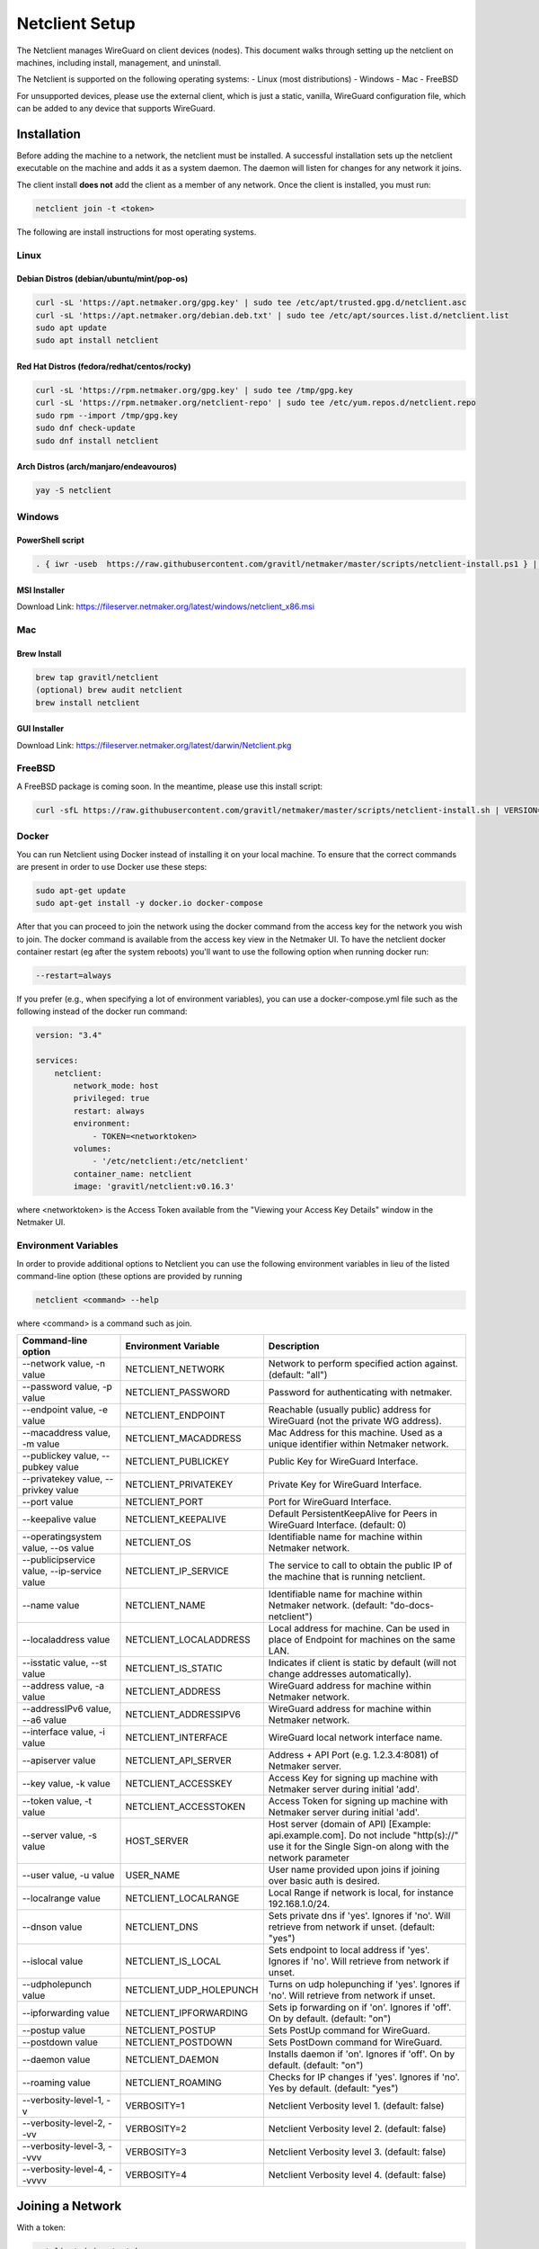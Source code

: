 ================================
Netclient Setup
================================

The Netclient manages WireGuard on client devices (nodes). This document walks through setting up the netclient on machines, including install, management, and uninstall.

The Netclient is supported on the following operating systems:
- Linux (most distributions)
- Windows
- Mac
- FreeBSD

For unsupported devices, please use the external client, which is just a static, vanilla, WireGuard configuration file, which can be added to any device that supports WireGuard.

******************
Installation
******************


Before adding the machine to a network, the netclient must be installed. A successful installation sets up the netclient executable on the machine and adds it as a system daemon. The daemon will listen for changes for any network it joins.

The client install **does not** add the client as a member of any network. Once the client is installed, you must run:

.. code-block::

  netclient join -t <token>

The following are install instructions for most operating systems.

Linux
=============

Debian Distros (debian/ubuntu/mint/pop-os)
------------------------------------------------------

.. code-block::

  curl -sL 'https://apt.netmaker.org/gpg.key' | sudo tee /etc/apt/trusted.gpg.d/netclient.asc
  curl -sL 'https://apt.netmaker.org/debian.deb.txt' | sudo tee /etc/apt/sources.list.d/netclient.list
  sudo apt update
  sudo apt install netclient


Red Hat Distros (fedora/redhat/centos/rocky)
---------------------------------------------------------------------

.. code-block::

  curl -sL 'https://rpm.netmaker.org/gpg.key' | sudo tee /tmp/gpg.key
  curl -sL 'https://rpm.netmaker.org/netclient-repo' | sudo tee /etc/yum.repos.d/netclient.repo
  sudo rpm --import /tmp/gpg.key
  sudo dnf check-update
  sudo dnf install netclient

Arch Distros (arch/manjaro/endeavouros)
------------------------------------------------

.. code-block::

  yay -S netclient

Windows
===============

PowerShell script
------------------

.. code-block::

  . { iwr -useb  https://raw.githubusercontent.com/gravitl/netmaker/master/scripts/netclient-install.ps1 } | iex; Netclient-Install -version "<your netmaker version>"

MSI Installer
--------------

Download Link: https://fileserver.netmaker.org/latest/windows/netclient_x86.msi 

Mac
============

Brew Install
---------------

.. code-block::

  brew tap gravitl/netclient
  (optional) brew audit netclient
  brew install netclient

GUI Installer
---------------

Download Link: https://fileserver.netmaker.org/latest/darwin/Netclient.pkg

FreeBSD
=============

A FreeBSD package is coming soon. In the meantime, please use this install script:

.. code-block::

  curl -sfL https://raw.githubusercontent.com/gravitl/netmaker/master/scripts/netclient-install.sh | VERSION="<your netmaker version>" sh -

Docker
=============

You can run Netclient using Docker instead of installing it on your local machine.  To ensure that the correct commands are present in order to use Docker use these steps:

.. code-block::

  sudo apt-get update
  sudo apt-get install -y docker.io docker-compose 

After that you can proceed to join the network using the docker command from the access key for the network you wish to join.  The docker command is available from the access key view in the Netmaker UI.  To have the netclient docker container restart (eg after the system reboots) you'll want to use the following option when running docker run:

.. code-block::

  --restart=always


If you prefer (e.g., when specifying a lot of environment variables), you can use a docker-compose.yml file such as the following instead of the docker run command:

.. code-block::

  version: "3.4"

  services:
      netclient:
          network_mode: host
          privileged: true
          restart: always
          environment:
              - TOKEN=<networktoken>
          volumes:
              - '/etc/netclient:/etc/netclient'
          container_name: netclient
          image: 'gravitl/netclient:v0.16.3'

where <networktoken> is the Access Token available from the "Viewing your Access Key Details" window in the Netmaker UI.




Environment Variables
===================================

In order to provide additional options to Netclient you can use the following environment variables in lieu of the listed command-line option (these options are provided by running 

.. code-block::

  netclient <command> --help 
  
where <command> is a command such as join.

===========================================                 =======================                                     ==================================================================================================================================================             
Command-line option                                         Environment Variable                                        Description                                                                                                                                                            
===========================================                 =======================                                     ==================================================================================================================================================             
--network value, -n value                                   NETCLIENT_NETWORK                                           Network to perform specified action against. (default: "all")                                                                                                          
--password value, -p value                                  NETCLIENT_PASSWORD                                          Password for authenticating with netmaker.                                                                                                                             
--endpoint value, -e value                                  NETCLIENT_ENDPOINT                                          Reachable (usually public) address for WireGuard (not the private WG address).                                                                                         
--macaddress value, -m value                                NETCLIENT_MACADDRESS                                        Mac Address for this machine. Used as a unique identifier within Netmaker network.                                                                                     
--publickey value, --pubkey value                           NETCLIENT_PUBLICKEY                                         Public Key for WireGuard Interface.                                                                                                                                    
--privatekey value, --privkey value                         NETCLIENT_PRIVATEKEY                                        Private Key for WireGuard Interface.                                                                                                                                   
--port value                                                NETCLIENT_PORT                                              Port for WireGuard Interface.                                                                                                                                          
--keepalive value                                           NETCLIENT_KEEPALIVE                                         Default PersistentKeepAlive for Peers in WireGuard Interface. (default: 0)                                                                                             
--operatingsystem value, --os value                         NETCLIENT_OS                                                Identifiable name for machine within Netmaker network.                                                                                                                 
--publicipservice value, --ip-service value                 NETCLIENT_IP_SERVICE                                        The service to call to obtain the public IP of the machine that is running netclient.                                                                                  
--name value                                                NETCLIENT_NAME                                              Identifiable name for machine within Netmaker network. (default: "do-docs-netclient")                                                                                  
--localaddress value                                        NETCLIENT_LOCALADDRESS                                      Local address for machine. Can be used in place of Endpoint for machines on the same LAN.                                                                              
--isstatic value, --st value                                NETCLIENT_IS_STATIC                                         Indicates if client is static by default (will not change addresses automatically).                                                                                    
--address value, -a value                                   NETCLIENT_ADDRESS                                           WireGuard address for machine within Netmaker network.                                                                                                                 
--addressIPv6 value, --a6 value                             NETCLIENT_ADDRESSIPV6                                       WireGuard address for machine within Netmaker network.                                                                                                                 
--interface value, -i value                                 NETCLIENT_INTERFACE                                         WireGuard local network interface name.                                                                                                                                
--apiserver value                                           NETCLIENT_API_SERVER                                        Address + API Port (e.g. 1.2.3.4:8081) of Netmaker server.                                                                                                             
--key value, -k value                                       NETCLIENT_ACCESSKEY                                         Access Key for signing up machine with Netmaker server during initial 'add'.                                                                                           
--token value, -t value                                     NETCLIENT_ACCESSTOKEN                                       Access Token for signing up machine with Netmaker server during initial 'add'.                                                                                         
--server value, -s value                                    HOST_SERVER                                                 Host server (domain of API) [Example: api.example.com]. Do not include "http(s)://" use it for the Single Sign-on along with the network parameter                     
--user value, -u value                                      USER_NAME                                                   User name provided upon joins if joining over basic auth is desired.                                                                                                   
--localrange value                                          NETCLIENT_LOCALRANGE                                        Local Range if network is local, for instance 192.168.1.0/24.                                                                                                          
--dnson value                                               NETCLIENT_DNS                                               Sets private dns if 'yes'. Ignores if 'no'. Will retrieve from network if unset. (default: "yes")                                                                      
--islocal value                                             NETCLIENT_IS_LOCAL                                          Sets endpoint to local address if 'yes'. Ignores if 'no'. Will retrieve from network if unset.                                                                         
--udpholepunch value                                        NETCLIENT_UDP_HOLEPUNCH                                     Turns on udp holepunching if 'yes'. Ignores if 'no'. Will retrieve from network if unset.                                                                              
--ipforwarding value                                        NETCLIENT_IPFORWARDING                                      Sets ip forwarding on if 'on'. Ignores if 'off'. On by default. (default: "on")                                                                                        
--postup value                                              NETCLIENT_POSTUP                                            Sets PostUp command for WireGuard.                                                                                                                                     
--postdown value                                            NETCLIENT_POSTDOWN                                          Sets PostDown command for WireGuard.                                                                                                                                   
--daemon value                                              NETCLIENT_DAEMON                                            Installs daemon if 'on'. Ignores if 'off'. On by default. (default: "on")                                                                                              
--roaming value                                             NETCLIENT_ROAMING                                           Checks for IP changes if 'yes'. Ignores if 'no'. Yes by default. (default: "yes")                                                                                      
--verbosity-level-1, -v                                     VERBOSITY=1                                                 Netclient Verbosity level 1. (default: false)                                                                                                                          
--verbosity-level-2, --vv                                   VERBOSITY=2                                                 Netclient Verbosity level 2. (default: false)                                                                                                                          
--verbosity-level-3, --vvv                                  VERBOSITY=3                                                 Netclient Verbosity level 3. (default: false)                                                                                                                          
--verbosity-level-4, --vvvv                                 VERBOSITY=4                                                 Netclient Verbosity level 4. (default: false)                                                                                                                          
===========================================                 =======================                                     ==================================================================================================================================================             


******************
Joining a Network
******************

With a token:

.. code-block::

  netclient join -t <token>

With username/password:

.. code-block::

  netclient join -n <net name> -u <username> -s api.<netmaker domain>
  (example: netclient join -n mynet -u admin -s api.nm.example-domain.io)

With SSO (oauth must be configured):

.. code-block::

  netclient join -n <net name> -s api.<netmaker domain>


Use the -vvv flag if installation fails and report logs.

With docker:

.. code-block::

  docker run -d --network host  --privileged -e TOKEN=<TOKEN> -v /etc/netclient:/etc/netclient --name netclient gravitl/netclient:<CURRENT_VERSION>

*********************
Managing Netclient
*********************

Connecting/Disconnecting from a network:

.. code-block::

  netclient connect -n network
  netclient disconnect -n network

You can also disconnect and reconnect from the UI. Click on the node you want to disconnect/reconnect and click on edit.

On the bottom, you should see a switch labeled connected like this one. toggle the switch to what you like, and hit submit. That client will connect or disconnect accordingly

.. image:: images/disconnect.png
  :width: 80%
  :alt: connect/disconnect button
  :align: center

If you disconnected from the CLI, This switch should be off.

Leave a network:

.. code-block::

  netclient leave -n network

List Networks:

.. code-block::

  netclient list | jq


******************
Uninstalling
******************

Leave a network:

Uninstall from CLI:

.. code-block::

  netclient uninstall

Uninstall using package manager (use equivalent command for your OS):

.. code-block::

  apt remove netclient
